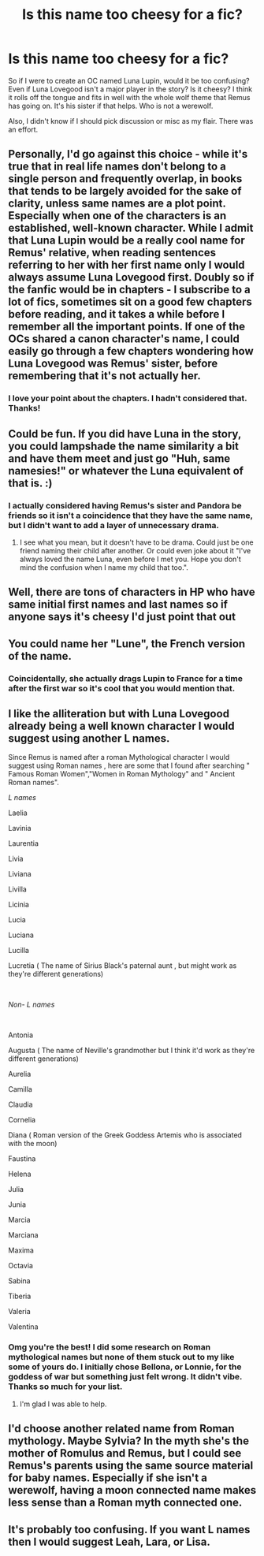 #+TITLE: Is this name too cheesy for a fic?

* Is this name too cheesy for a fic?
:PROPERTIES:
:Author: darlingnicky
:Score: 2
:DateUnix: 1604087610.0
:DateShort: 2020-Oct-30
:FlairText: Discussion
:END:
So if I were to create an OC named Luna Lupin, would it be too confusing? Even if Luna Lovegood isn't a major player in the story? Is it cheesy? I think it rolls off the tongue and fits in well with the whole wolf theme that Remus has going on. It's his sister if that helps. Who is not a werewolf.

Also, I didn't know if I should pick discussion or misc as my flair. There was an effort.


** Personally, I'd go against this choice - while it's true that in real life names don't belong to a single person and frequently overlap, in books that tends to be largely avoided for the sake of clarity, unless same names are a plot point. Especially when one of the characters is an established, well-known character. While I admit that Luna Lupin would be a really cool name for Remus' relative, when reading sentences referring to her with her first name only I would always assume Luna Lovegood first. Doubly so if the fanfic would be in chapters - I subscribe to a lot of fics, sometimes sit on a good few chapters before reading, and it takes a while before I remember all the important points. If one of the OCs shared a canon character's name, I could easily go through a few chapters wondering how Luna Lovegood was Remus' sister, before remembering that it's not actually her.
:PROPERTIES:
:Author: Yumehayla
:Score: 6
:DateUnix: 1604102266.0
:DateShort: 2020-Oct-31
:END:

*** I love your point about the chapters. I hadn't considered that. Thanks!
:PROPERTIES:
:Author: darlingnicky
:Score: 2
:DateUnix: 1604206898.0
:DateShort: 2020-Nov-01
:END:


** Could be fun. If you did have Luna in the story, you could lampshade the name similarity a bit and have them meet and just go "Huh, same namesies!" or whatever the Luna equivalent of that is. :)
:PROPERTIES:
:Author: Avalon1632
:Score: 3
:DateUnix: 1604087701.0
:DateShort: 2020-Oct-30
:END:

*** I actually considered having Remus's sister and Pandora be friends so it isn't a coincidence that they have the same name, but I didn't want to add a layer of unnecessary drama.
:PROPERTIES:
:Author: darlingnicky
:Score: 2
:DateUnix: 1604087987.0
:DateShort: 2020-Oct-30
:END:

**** I see what you mean, but it doesn't have to be drama. Could just be one friend naming their child after another. Or could even joke about it "I've always loved the name Luna, even before I met you. Hope you don't mind the confusion when I name my child that too.".
:PROPERTIES:
:Author: Avalon1632
:Score: 3
:DateUnix: 1604090166.0
:DateShort: 2020-Oct-31
:END:


** Well, there are tons of characters in HP who have same initial first names and last names so if anyone says it's cheesy I'd just point that out
:PROPERTIES:
:Author: kayjayme813
:Score: 3
:DateUnix: 1604089776.0
:DateShort: 2020-Oct-30
:END:


** You could name her "Lune", the French version of the name.
:PROPERTIES:
:Author: Starfox5
:Score: 3
:DateUnix: 1604131171.0
:DateShort: 2020-Oct-31
:END:

*** Coincidentally, she actually drags Lupin to France for a time after the first war so it's cool that you would mention that.
:PROPERTIES:
:Author: darlingnicky
:Score: 1
:DateUnix: 1604206964.0
:DateShort: 2020-Nov-01
:END:


** I like the alliteration but with Luna Lovegood already being a well known character I would suggest using another L names.

Since Remus is named after a roman Mythological character I would suggest using Roman names , here are some that I found after searching " Famous Roman Women","Women in Roman Mythology" and " Ancient Roman names".

/L names/

Laelia

Lavinia

Laurentia

Livia

Liviana

Livilla

Licinia

Lucia

Luciana

Lucilla

Lucretia ( The name of Sirius Black's paternal aunt , but might work as they're different generations)

​

/Non- L names/

​

Antonia

Augusta ( The name of Neville's grandmother but I think it'd work as they're different generations)

Aurelia

Camilla

Claudia

Cornelia

Diana ( Roman version of the Greek Goddess Artemis who is associated with the moon)

Faustina

Helena

Julia

Junia

Marcia

Marciana

Maxima

Octavia

Sabina

Tiberia

Valeria

Valentina
:PROPERTIES:
:Author: Liberwolf
:Score: 3
:DateUnix: 1604133995.0
:DateShort: 2020-Oct-31
:END:

*** Omg you're the best! I did some research on Roman mythological names but none of them stuck out to my like some of yours do. I initially chose Bellona, or Lonnie, for the goddess of war but something just felt wrong. It didn't vibe. Thanks so much for your list.
:PROPERTIES:
:Author: darlingnicky
:Score: 2
:DateUnix: 1604206871.0
:DateShort: 2020-Nov-01
:END:

**** I'm glad I was able to help.
:PROPERTIES:
:Author: Liberwolf
:Score: 1
:DateUnix: 1604211918.0
:DateShort: 2020-Nov-01
:END:


** I'd choose another related name from Roman mythology. Maybe Sylvia? In the myth she's the mother of Romulus and Remus, but I could see Remus's parents using the same source material for baby names. Especially if she isn't a werewolf, having a moon connected name makes less sense than a Roman myth connected one.
:PROPERTIES:
:Author: 15_Redstones
:Score: 1
:DateUnix: 1604268844.0
:DateShort: 2020-Nov-02
:END:


** It's probably too confusing. If you want L names then I would suggest Leah, Lara, or Lisa.
:PROPERTIES:
:Author: Lys_456
:Score: 1
:DateUnix: 1604121953.0
:DateShort: 2020-Oct-31
:END:
